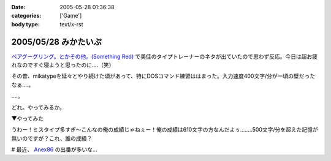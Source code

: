 :date: 2005-05-28 01:36:38
:categories: ['Game']
:body type: text/x-rst

=====================
2005/05/28 みかたいぷ
=====================

`ペアグーグリング。とかその他。(Something Red)`_ で美佳のタイプトレーナーのネタが出ていたので思わず反応。今日は超お疲れなのですぐ寝ようと思ったのに‥‥（笑）

その昔、mikatypeを延々とやり続けた頃があって、特にDOSコマンド練習ははまった。入力速度400文字/分が一頃の壁だったなぁ‥‥。

‥‥。

どれ。やってみるか。


.. _`ペアグーグリング。とかその他。(Something Red)`: http://somethingred.dip.jp/blog/392



.. :extend type: text/plain
.. :extend:

▼やってみた

|mikatype1|

うわー！ミスタイプ多すぎ～こんなの俺の成績じゃねぇー！俺の成績は610文字の方なんだよぅ‥‥....500文字/分を超えた記憶が無いのですが？これ、誰の成績？

# 最近、 Anex86_ の出番が多いな...

.. |mikatype1| image:: mikatype1
.. _Anex86: http://homepage2.nifty.com/ans/




.. :comments:
.. :comment id: 2005-11-28.5050888717
.. :title: Re: みかたいぷ
.. :author: つかぽん
.. :date: 2005-05-29 16:48:54
.. :email: plus9@mail.104.net
.. :url: http://blog.plus9.info/
.. :body:
.. mikatype懐かしいなぁ。
